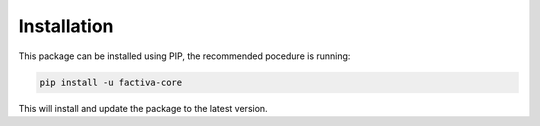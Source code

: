 Installation
============

This package can be installed using PIP, the recommended pocedure is running:

.. code-block:: bash

    pip install -u factiva-core

This will install and update the package to the latest version.
